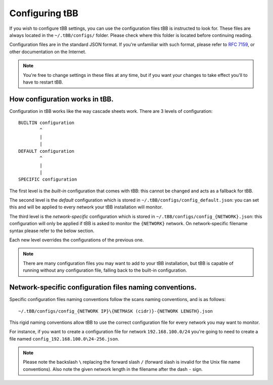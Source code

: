 Configuring tBB
=============

If you wish to configure tBB settings, you can use the configuration files tBB is instructed to
look for. These files are always located in the ``~/.tBB/configs/`` folder. Please check where this folder
is located before continuing reading.

Configuration files are in the standard JSON format. If you're unfamiliar with such format, please refer
to `RFC 7159 <https://tools.ietf.org/html/rfc7159>`_, or other documentation on the Internet.

.. note:: You're free to change settings in these files at any time, but if you want your
          changes to take effect you'll to have to restart tBB.


How configuration works in tBB.
-------------------------------

Configuration in tBB works like the way cascade sheets work. There are 3 levels of configuration::

    BUILTIN configuration
            ^
            |
            |
    DEFAULT configuration
            ^
            |
            |
    SPECIFIC configuration

The first level is the *built-in* configuration that comes with tBB: this cannot be changed and acts
as a fallback for tBB.

The second level is the *default* configuration which is stored in ``~/.tBB/configs/config_default.json``:
you can set this and will be applied to every network your tBB installation will monitor.

The third level is the *network-specific* configuration which is stored in ``~/.tBB/configs/config_{NETWORK}.json``:
this configuration will only be applied if tBB is asked to monitor the ``{NETWORK}`` network.
On network-specific filename syntax please refer to the below section.

Each new level overrides the configurations of the previous one.

.. note:: There are many configuration files you may want to add to your 
          tBB installation, but tBB is capable of running without any configuration
          file, falling back to the built-in configuration.


Network-specific configuration files naming conventions.
--------------------------------------------------------

Specific configuration files naming conventions follow the scans naming conventions, and is as follows::

    ~/.tBB/configs/config_{NETWORK IP}\{NETMASK (cidr)}-{NETWORK LENGTH}.json

This rigid naming conventions allow tBB to use the correct configuration file for every network
you may want to monitor.

For instance, if you want to create a configuration file for network ``192.168.100.0/24`` you're going to
need to create a file named ``config_192.168.100.0\24-256.json``. 

.. note:: Please note the backslash ``\`` replacing the forward slash ``/`` (forward slash is invalid for
          the Unix file name conventions). Also note the given network length in the filename after the dash ``-`` sign.
